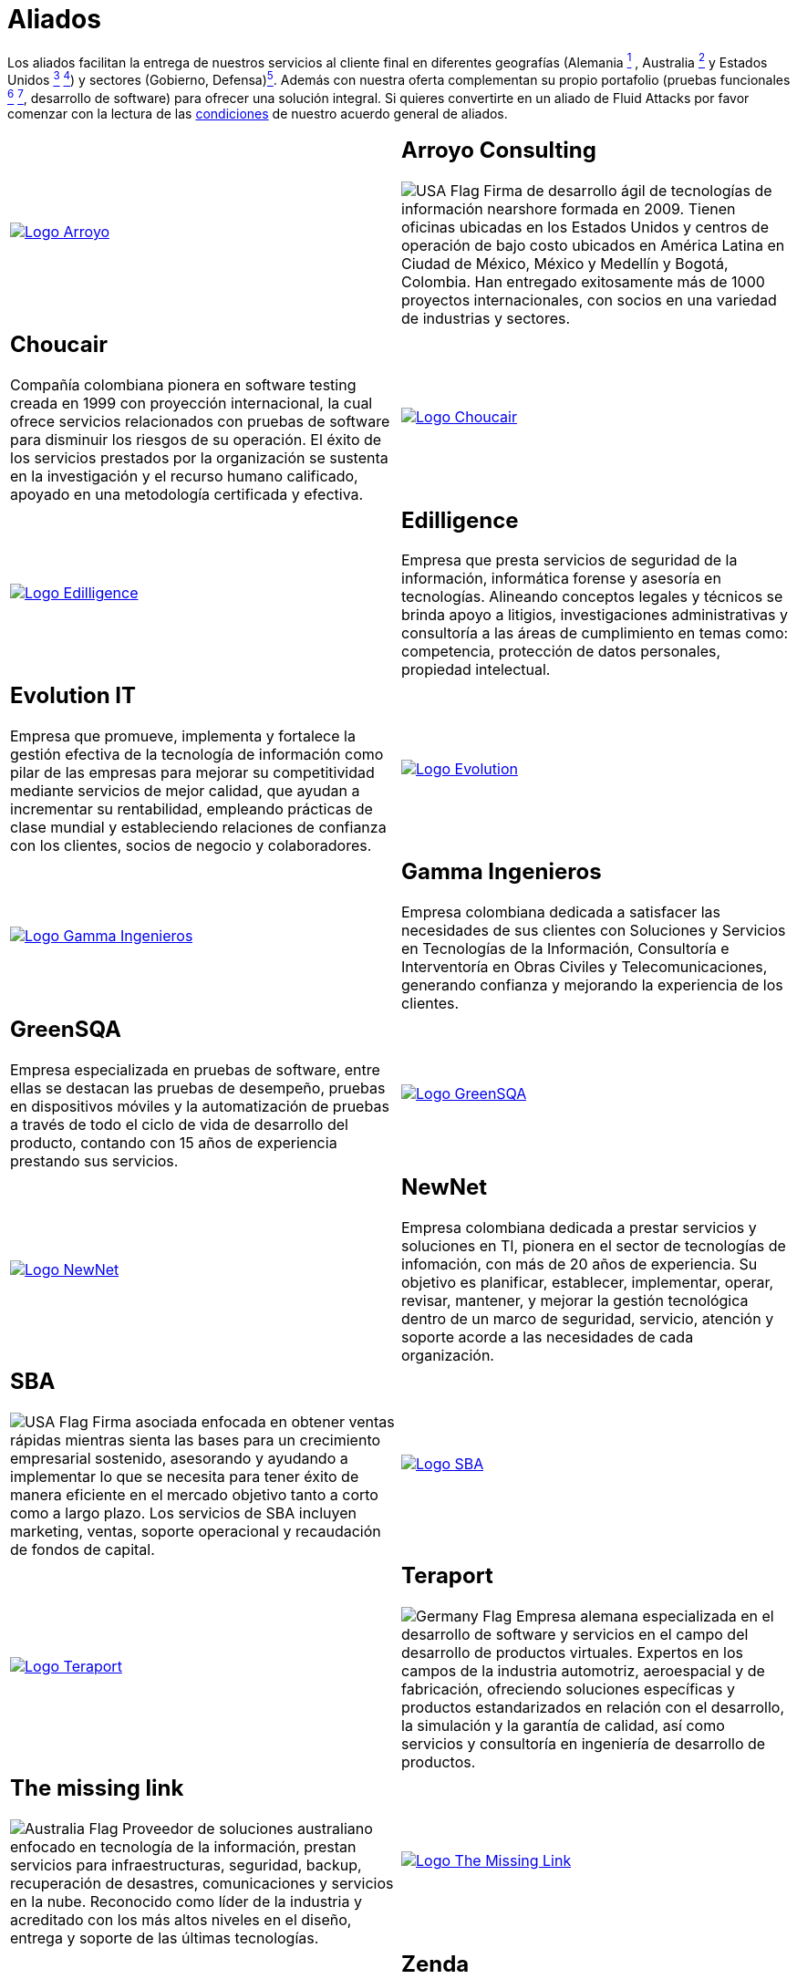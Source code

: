 :slug: aliados/
:description: Fluid Attacks es una compañía especializada en seguridad informática, ethical hacking, pruebas de intrusión y detección de vulnerabilidades en aplicaciones con más de 18 años prestando sus servicios en el mercado colombiano. En esta página presentamos nuestros principales aliados comerciales.
:keywords: Fluid Attacks, Aliados, Comercial, Seguridad, Pentesting, Ethical Hacking.
:translate: partners/
:germany: image:../images/icons/germany-flag.png[Germany Flag]
:usa: image:../images/icons/us-flag.png[USA Flag]
:australia: image:../images/icons/australia-flag.png[Australia Flag]
:peru: image:../images/icons/peru-flag.png[Peru Flag]

= Aliados

Los aliados facilitan la entrega de nuestros servicios al cliente final
en diferentes geografías
(Alemania link:#teraport[^1^] , Australia link:#the-missing-link[^2^]
y Estados Unidos link:#arroyo-consulting[^3^] link:#sba[^4^])
y sectores (Gobierno, Defensa)link:#evolution-it[^5^].
Además con nuestra oferta complementan su propio portafolio
(pruebas funcionales link:#choucair[^6^] link:#greensqa[^7^], desarrollo de software)
para ofrecer una solución integral.
Si quieres convertirte en un aliado de +Fluid Attacks+
por favor comenzar con la lectura de las
[button]#link:condiciones/[condiciones]# de nuestro acuerdo general de aliados.

[role="aliados tb-alt"]
[cols=2, frame="none"]
|====

a|image::logo-arroyo.png[alt="Logo Arroyo",link="http://www.arroyo.consulting/"]

a|== Arroyo Consulting

{usa} Firma de desarrollo ágil
de tecnologías de información +nearshore+ formada en 2009.
Tienen oficinas ubicadas en los Estados Unidos
y centros de operación de bajo costo ubicados en América Latina
en Ciudad de México, México y Medellín y Bogotá, Colombia.
Han entregado exitosamente más de +1000+ proyectos internacionales,
con socios en una variedad de industrias y sectores.

a|== Choucair

Compañía colombiana pionera en software testing
creada en 1999 con proyección internacional,
la cual ofrece servicios relacionados con pruebas de software
para disminuir los riesgos de su operación.
El éxito de los servicios prestados por la organización
se sustenta en la investigación y el recurso humano calificado,
apoyado en una metodología certificada y efectiva.

a|image::logo-choucair.png[alt="Logo Choucair",link="http://www.choucairtesting.com/"]

a|image::ediligence-logo.png[alt="Logo Edilligence",link="http://ediligence.co/"]

a|== Edilligence

Empresa que presta servicios de seguridad de la información,
informática forense y asesoría en tecnologías.
Alineando conceptos legales y técnicos se brinda apoyo a litigios,
investigaciones administrativas y consultoría
a las áreas de cumplimiento en temas como:
competencia, protección de datos personales, propiedad intelectual.

a|== Evolution IT

Empresa que promueve, implementa y fortalece
la gestión efectiva de la tecnología de información
como pilar de las empresas para mejorar su competitividad
mediante servicios de mejor calidad,
que ayudan a incrementar su rentabilidad,
empleando prácticas de clase mundial
y estableciendo relaciones de confianza con los clientes,
socios de negocio y colaboradores.

a|image::logo-evolution.png[alt="Logo Evolution",link="http://www.evolution-it.com.co/"]

a|image::gamma-logo.png[alt="Logo Gamma Ingenieros",link="https://www.gammaingenieros.com/"]

a|== Gamma Ingenieros

Empresa colombiana dedicada a satisfacer
las necesidades de sus clientes con Soluciones y Servicios
en Tecnologías de la Información, Consultoría
e Interventoría en Obras Civiles y Telecomunicaciones,
generando confianza y mejorando la experiencia de los clientes.

a|== GreenSQA

Empresa especializada en pruebas de software,
entre ellas se destacan las pruebas de desempeño,
pruebas en dispositivos móviles y la automatización de pruebas
a través de todo el ciclo de vida de desarrollo del producto,
contando con 15 años de experiencia prestando sus servicios.

a|image::logo-greensqa.png[alt="Logo GreenSQA",link="http://greensqa.com/"]

a|image::logo-newnet.png[alt="Logo NewNet",link="http://www.newnetsa.com/"]

a|== NewNet

Empresa colombiana dedicada a prestar servicios y soluciones en +TI+,
pionera en el sector de tecnologías de infomación,
con más de 20 años de experiencia.
Su objetivo es planificar, establecer, implementar,
operar, revisar, mantener, y mejorar la gestión tecnológica
dentro de un marco de seguridad, servicio, atención y soporte
acorde a las necesidades de cada organización.

a|== SBA
{usa} Firma asociada enfocada en obtener ventas rápidas
mientras sienta las bases para un crecimiento empresarial sostenido,
asesorando y ayudando a implementar lo que se necesita
para tener éxito de manera eficiente en el mercado objetivo
tanto a corto como a largo plazo.
Los servicios de SBA incluyen +marketing+, ventas,
soporte operacional y recaudación de fondos de capital.

a|image::logo-sba.png[alt="Logo SBA",link="http://strategicbusinessalliance.com/"]

a|image::logo-teraport.png[alt="Logo Teraport",link="http://teraport.de"]

a|== Teraport

{germany} Empresa alemana especializada en el desarrollo de software
y servicios en el campo del desarrollo de productos virtuales.
Expertos en los campos de la industria automotriz, aeroespacial
y de fabricación, ofreciendo soluciones específicas y productos estandarizados
en relación con el desarrollo, la simulación y la garantía de calidad,
así como servicios y consultoría en ingeniería de desarrollo de productos.

a|== The missing link

{australia} Proveedor de soluciones australiano enfocado
en tecnología de la información, prestan servicios para infraestructuras,
seguridad, backup, recuperación de desastres, comunicaciones
y servicios en la nube. Reconocido como líder de la industria
y acreditado con los más altos niveles en el diseño,
entrega y soporte de las últimas tecnologías.

a|image::logo-tml.png[alt="Logo The Missing Link",link="https://www.themissinglink.com.au/"]

a|image::zenda-logo.png[alt="Logo Zenda",link="http://www.zenda.pe/"]

a|== Zenda

{peru} Empresa proveedora de soluciones tecnológicas,
enfocada en el diseño de propuestas de valor
apalancando los objetivos estratégicos de su empresa
con la gestión de servicios del área +TI+.
Buscan mejorar el impacto y uso de los servicios +TI+
enfocados en los +insights+ de cada cliente
buscando el crecimiento continuo,
entregando una solución sencilla, escalable y convergente.

|====

Si está de acuerdo con las [button]#link:condiciones/[condiciones]#
y desea comenzar el proceso de vinculación como aliado
por favor proceder mediante el siguiente
[button]#link:../../en/contact-us/[formulario]# de contactenos.
